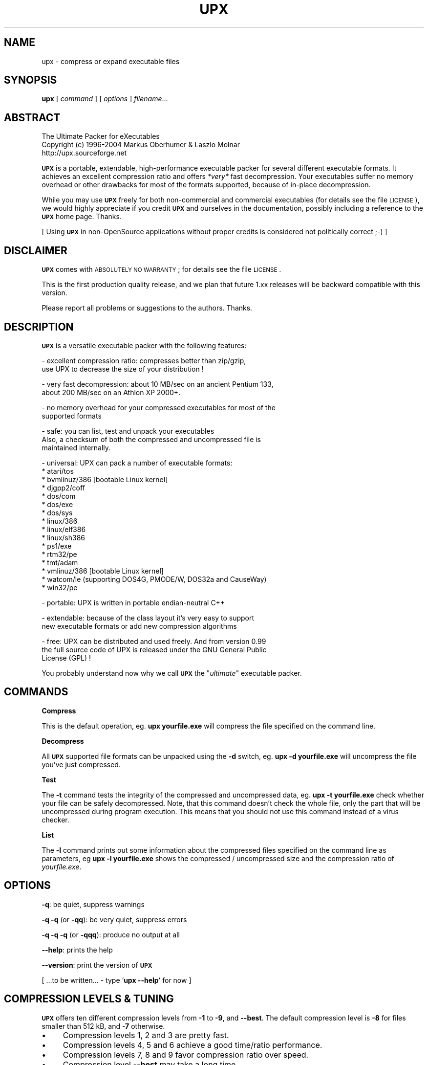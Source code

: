 .\" Automatically generated by Pod::Man v1.37, Pod::Parser v1.14
.\"
.\" Standard preamble:
.\" ========================================================================
.de Sh \" Subsection heading
.br
.if t .Sp
.ne 5
.PP
\fB\\$1\fR
.PP
..
.de Sp \" Vertical space (when we can't use .PP)
.if t .sp .5v
.if n .sp
..
.de Vb \" Begin verbatim text
.ft CW
.nf
.ne \\$1
..
.de Ve \" End verbatim text
.ft R
.fi
..
.\" Set up some character translations and predefined strings.  \*(-- will
.\" give an unbreakable dash, \*(PI will give pi, \*(L" will give a left
.\" double quote, and \*(R" will give a right double quote.  | will give a
.\" real vertical bar.  \*(C+ will give a nicer C++.  Capital omega is used to
.\" do unbreakable dashes and therefore won't be available.  \*(C` and \*(C'
.\" expand to `' in nroff, nothing in troff, for use with C<>.
.tr \(*W-|\(bv\*(Tr
.ds C+ C\v'-.1v'\h'-1p'\s-2+\h'-1p'+\s0\v'.1v'\h'-1p'
.ie n \{\
.    ds -- \(*W-
.    ds PI pi
.    if (\n(.H=4u)&(1m=24u) .ds -- \(*W\h'-12u'\(*W\h'-12u'-\" diablo 10 pitch
.    if (\n(.H=4u)&(1m=20u) .ds -- \(*W\h'-12u'\(*W\h'-8u'-\"  diablo 12 pitch
.    ds L" ""
.    ds R" ""
.    ds C` ""
.    ds C' ""
'br\}
.el\{\
.    ds -- \|\(em\|
.    ds PI \(*p
.    ds L" ``
.    ds R" ''
'br\}
.\"
.\" If the F register is turned on, we'll generate index entries on stderr for
.\" titles (.TH), headers (.SH), subsections (.Sh), items (.Ip), and index
.\" entries marked with X<> in POD.  Of course, you'll have to process the
.\" output yourself in some meaningful fashion.
.if \nF \{\
.    de IX
.    tm Index:\\$1\t\\n%\t"\\$2"
..
.    nr % 0
.    rr F
.\}
.\"
.\" For nroff, turn off justification.  Always turn off hyphenation; it makes
.\" way too many mistakes in technical documents.
.hy 0
.if n .na
.\"
.\" Accent mark definitions (@(#)ms.acc 1.5 88/02/08 SMI; from UCB 4.2).
.\" Fear.  Run.  Save yourself.  No user-serviceable parts.
.    \" fudge factors for nroff and troff
.if n \{\
.    ds #H 0
.    ds #V .8m
.    ds #F .3m
.    ds #[ \f1
.    ds #] \fP
.\}
.if t \{\
.    ds #H ((1u-(\\\\n(.fu%2u))*.13m)
.    ds #V .6m
.    ds #F 0
.    ds #[ \&
.    ds #] \&
.\}
.    \" simple accents for nroff and troff
.if n \{\
.    ds ' \&
.    ds ` \&
.    ds ^ \&
.    ds , \&
.    ds ~ ~
.    ds /
.\}
.if t \{\
.    ds ' \\k:\h'-(\\n(.wu*8/10-\*(#H)'\'\h"|\\n:u"
.    ds ` \\k:\h'-(\\n(.wu*8/10-\*(#H)'\`\h'|\\n:u'
.    ds ^ \\k:\h'-(\\n(.wu*10/11-\*(#H)'^\h'|\\n:u'
.    ds , \\k:\h'-(\\n(.wu*8/10)',\h'|\\n:u'
.    ds ~ \\k:\h'-(\\n(.wu-\*(#H-.1m)'~\h'|\\n:u'
.    ds / \\k:\h'-(\\n(.wu*8/10-\*(#H)'\z\(sl\h'|\\n:u'
.\}
.    \" troff and (daisy-wheel) nroff accents
.ds : \\k:\h'-(\\n(.wu*8/10-\*(#H+.1m+\*(#F)'\v'-\*(#V'\z.\h'.2m+\*(#F'.\h'|\\n:u'\v'\*(#V'
.ds 8 \h'\*(#H'\(*b\h'-\*(#H'
.ds o \\k:\h'-(\\n(.wu+\w'\(de'u-\*(#H)/2u'\v'-.3n'\*(#[\z\(de\v'.3n'\h'|\\n:u'\*(#]
.ds d- \h'\*(#H'\(pd\h'-\w'~'u'\v'-.25m'\f2\(hy\fP\v'.25m'\h'-\*(#H'
.ds D- D\\k:\h'-\w'D'u'\v'-.11m'\z\(hy\v'.11m'\h'|\\n:u'
.ds th \*(#[\v'.3m'\s+1I\s-1\v'-.3m'\h'-(\w'I'u*2/3)'\s-1o\s+1\*(#]
.ds Th \*(#[\s+2I\s-2\h'-\w'I'u*3/5'\v'-.3m'o\v'.3m'\*(#]
.ds ae a\h'-(\w'a'u*4/10)'e
.ds Ae A\h'-(\w'A'u*4/10)'E
.    \" corrections for vroff
.if v .ds ~ \\k:\h'-(\\n(.wu*9/10-\*(#H)'\s-2\u~\d\s+2\h'|\\n:u'
.if v .ds ^ \\k:\h'-(\\n(.wu*10/11-\*(#H)'\v'-.4m'^\v'.4m'\h'|\\n:u'
.    \" for low resolution devices (crt and lpr)
.if \n(.H>23 .if \n(.V>19 \
\{\
.    ds : e
.    ds 8 ss
.    ds o a
.    ds d- d\h'-1'\(ga
.    ds D- D\h'-1'\(hy
.    ds th \o'bp'
.    ds Th \o'LP'
.    ds ae ae
.    ds Ae AE
.\}
.rm #[ #] #H #V #F C
.\" ========================================================================
.\"
.IX Title "UPX 1"
.TH UPX 1 "20 Jul 2004" "upx 1.92 beta" " "
.SH "NAME"
upx \- compress or expand executable files
.SH "SYNOPSIS"
.IX Header "SYNOPSIS"
\&\fBupx\fR [\ \fIcommand\fR\ ] [\ \fIoptions\fR\ ] \fIfilename\fR...
.SH "ABSTRACT"
.IX Header "ABSTRACT"
.Vb 3
\&            The Ultimate Packer for eXecutables
\&  Copyright (c) 1996-2004 Markus Oberhumer & Laszlo Molnar
\&               http://upx.sourceforge.net
.Ve
.PP
\&\fB\s-1UPX\s0\fR is a portable, extendable, high-performance executable packer for
several different executable formats. It achieves an excellent compression
ratio and offers \fI*very*\fR fast decompression. Your executables suffer
no memory overhead or other drawbacks for most of the formats supported,
because of in-place decompression.
.PP
While you may use \fB\s-1UPX\s0\fR freely for both non-commercial and commercial
executables (for details see the file \s-1LICENSE\s0), we would highly
appreciate if you credit \fB\s-1UPX\s0\fR and ourselves in the documentation,
possibly including a reference to the \fB\s-1UPX\s0\fR home page. Thanks.
.PP
[ Using \fB\s-1UPX\s0\fR in non-OpenSource applications without proper credits
is considered not politically correct ;\-) ]
.SH "DISCLAIMER"
.IX Header "DISCLAIMER"
\&\fB\s-1UPX\s0\fR comes with \s-1ABSOLUTELY\s0 \s-1NO\s0 \s-1WARRANTY\s0; for details see the file \s-1LICENSE\s0.
.PP
This is the first production quality release, and we plan that future 1.xx
releases will be backward compatible with this version.
.PP
Please report all problems or suggestions to the authors. Thanks.
.SH "DESCRIPTION"
.IX Header "DESCRIPTION"
\&\fB\s-1UPX\s0\fR is a versatile executable packer with the following features:
.PP
.Vb 2
\&  - excellent compression ratio: compresses better than zip/gzip,
\&      use UPX to decrease the size of your distribution !
.Ve
.PP
.Vb 2
\&  - very fast decompression: about 10 MB/sec on an ancient Pentium 133,
\&      about 200 MB/sec on an Athlon XP 2000+.
.Ve
.PP
.Vb 2
\&  - no memory overhead for your compressed executables for most of the
\&      supported formats
.Ve
.PP
.Vb 3
\&  - safe: you can list, test and unpack your executables
\&      Also, a checksum of both the compressed and uncompressed file is
\&      maintained internally.
.Ve
.PP
.Vb 16
\&  - universal: UPX can pack a number of executable formats:
\&      * atari/tos
\&      * bvmlinuz/386    [bootable Linux kernel]
\&      * djgpp2/coff
\&      * dos/com
\&      * dos/exe
\&      * dos/sys
\&      * linux/386
\&      * linux/elf386
\&      * linux/sh386
\&      * ps1/exe
\&      * rtm32/pe
\&      * tmt/adam
\&      * vmlinuz/386     [bootable Linux kernel]
\&      * watcom/le (supporting DOS4G, PMODE/W, DOS32a and CauseWay)
\&      * win32/pe
.Ve
.PP
.Vb 1
\&  - portable: UPX is written in portable endian-neutral C++
.Ve
.PP
.Vb 2
\&  - extendable: because of the class layout it's very easy to support
\&      new executable formats or add new compression algorithms
.Ve
.PP
.Vb 3
\&  - free: UPX can be distributed and used freely. And from version 0.99
\&      the full source code of UPX is released under the GNU General Public
\&      License (GPL) !
.Ve
.PP
You probably understand now why we call \fB\s-1UPX\s0\fR the "\fIultimate\fR"
executable packer.
.SH "COMMANDS"
.IX Header "COMMANDS"
.Sh "Compress"
.IX Subsection "Compress"
This is the default operation, eg. \fBupx yourfile.exe\fR will compress the file
specified on the command line.
.Sh "Decompress"
.IX Subsection "Decompress"
All \fB\s-1UPX\s0\fR supported file formats can be unpacked using the \fB\-d\fR switch, eg.
\&\fBupx \-d yourfile.exe\fR will uncompress the file you've just compressed.
.Sh "Test"
.IX Subsection "Test"
The \fB\-t\fR command tests the integrity of the compressed and uncompressed
data, eg. \fBupx \-t yourfile.exe\fR check whether your file can be safely
decompressed. Note, that this command doesn't check the whole file, only
the part that will be uncompressed during program execution. This means
that you should not use this command instead of a virus checker.
.Sh "List"
.IX Subsection "List"
The \fB\-l\fR command prints out some information about the compressed files
specified on the command line as parameters, eg \fBupx \-l yourfile.exe\fR
shows the compressed / uncompressed size and the compression ratio of
\&\fIyourfile.exe\fR.
.SH "OPTIONS"
.IX Header "OPTIONS"
\&\fB\-q\fR: be quiet, suppress warnings
.PP
\&\fB\-q \-q\fR (or \fB\-qq\fR): be very quiet, suppress errors
.PP
\&\fB\-q \-q \-q\fR (or \fB\-qqq\fR): produce no output at all
.PP
\&\fB\-\-help\fR: prints the help
.PP
\&\fB\-\-version\fR: print the version of \fB\s-1UPX\s0\fR
.PP
[ ...to be written... \- type `\fBupx \-\-help\fR' for now ]
.SH "COMPRESSION LEVELS & TUNING"
.IX Header "COMPRESSION LEVELS & TUNING"
\&\fB\s-1UPX\s0\fR offers ten different compression levels from \fB\-1\fR to \fB\-9\fR,
and \fB\-\-best\fR.  The default compression level is \fB\-8\fR for files
smaller than 512 kB, and \fB\-7\fR otherwise.
.IP "\(bu" 4
Compression levels 1, 2 and 3 are pretty fast.
.IP "\(bu" 4
Compression levels 4, 5 and 6 achieve a good time/ratio performance.
.IP "\(bu" 4
Compression levels 7, 8 and 9 favor compression ratio over speed.
.IP "\(bu" 4
Compression level \fB\-\-best\fR may take a long time.
.PP
Note that compression level \fB\-\-best\fR can be somewhat slow for large
files, but you definitely should use it when releasing a final version
of your program.
.PP
Quick start for achieving the best compression ratio:
.Sp
.RS 4
Try \fBupx \-\-brute myfile.exe\fR.
.RE
.PP
Details for achieving the best compression ratio:
.IP "\(bu" 4
Use the compression level \fB\-\-best\fR.
.IP "\(bu" 4
Try one or both of the options \fB\-\-all\-methods\fR and \fB\-\-all\-filters\fR.
.IP "\(bu" 4
Try the option \fB\-\-crp\-ms=NUMBER\fR. This uses more memory during compression
to achieve a (slightly) better compression ratio.
.Sp
\&\s-1NUMBER\s0 must be a decimal value from 10000 to 999999, inclusive.
The default value is 10000 (ten thousand).
.IP "\(bu" 4
Info: the option \fB\-\-brute\fR is an abbrevation for the options
\&\fB\-\-best \-\-all\-methods \-\-all\-filters \-\-crp\-ms=999999\fR.
.IP "\(bu" 4
Try if \fB\-\-overlay=strip\fR works.
.IP "\(bu" 4
For win32/pe programs there's \fB\-\-strip\-relocs=0\fR. See notes below.
.SH "OVERLAY HANDLING OPTIONS"
.IX Header "OVERLAY HANDLING OPTIONS"
Info: An \*(L"overlay\*(R" means auxillary data atached after the logical end of
an executable, and it often contains application specific data
(this is a common practice to avoid an extra data file, though
it would be better to use resource sections).
.PP
\&\fB\s-1UPX\s0\fR handles overlays like many other executable packers do: it simply
copies the overlay after the compressed image. This works with some
files, but doesn't work with others, depending on how an application
actually accesses this overlayed data.
.PP
Since version 0.90 \s-1UPX\s0 defaults to \fB\-\-overlay=copy\fR for
all executable formats.
.PP
.Vb 1
\&  --overlay=copy    Copy any extra data attached to the file. [DEFAULT]
.Ve
.PP
.Vb 3
\&  --overlay=strip   Strip any overlay from the program instead of
\&                    copying it. Be warned, this may make the compressed
\&                    program crash or otherwise unusable.
.Ve
.PP
.Vb 1
\&  --overlay=skip    Refuse to compress any program which has an overlay.
.Ve
.SH "ENVIRONMENT"
.IX Header "ENVIRONMENT"
The environment variable \fB\s-1UPX\s0\fR can hold a set of default
options for \fB\s-1UPX\s0\fR. These options are interpreted first and
can be overwritten by explicit command line parameters.
For example:
.PP
.Vb 3
\&    for DOS/Windows:   set UPX=-9 --compress-icons#0
\&    for sh/ksh/zsh:    UPX="-9 --compress-icons=0"; export UPX
\&    for csh/tcsh:      setenv UPX "-9 --compress-icons=0"
.Ve
.PP
Under DOS/Windows you must use '#' instead of '=' when setting the
environment variable because of a \s-1COMMAND\s0.COM limitation.
.PP
Not all of the options are valid in the environment variable \-
\&\fB\s-1UPX\s0\fR will tell you.
.PP
You can explicitly use the \fB\-\-no\-env\fR option to ignore the
environment variable.
.SH "NOTES FOR THE SUPPORTED EXECUTABLE FORMATS"
.IX Header "NOTES FOR THE SUPPORTED EXECUTABLE FORMATS"
.Sh "\s-1NOTES\s0 \s-1FOR\s0 \s-1ATARI/TOS\s0"
.IX Subsection "NOTES FOR ATARI/TOS"
This is the executable format used by the Atari \s-1ST/TT\s0, a Motorola 68000
based personal computer which was popular in the late '80s. Support
of this format is only because of nostalgic feelings of one of
the authors and serves no practical purpose :\-).
See http://www.freemint.de for more info.
.PP
Packed programs will be byte-identical to the original after uncompression.
All debug information will be stripped, though.
.PP
Extra options available for this executable format:
.PP
.Vb 4
\&  --all-methods       Compress the program several times, using all
\&                      available compression methods. This may improve
\&                      the compression ratio in some cases, but usually
\&                      the default method gives the best results anyway.
.Ve
.Sh "\s-1NOTES\s0 \s-1FOR\s0 \s-1BVMLINUZ/I386\s0"
.IX Subsection "NOTES FOR BVMLINUZ/I386"
Same as vmlinuz/i386.
.Sh "\s-1NOTES\s0 \s-1FOR\s0 \s-1DOS/COM\s0"
.IX Subsection "NOTES FOR DOS/COM"
Obviously \fB\s-1UPX\s0\fR won't work with executables that want to read data from
themselves (like some commandline utilities that ship with Win95/98/ME).
.PP
Compressed programs only work on a 286+.
.PP
Packed programs will be byte-identical to the original after uncompression.
.PP
Maximum uncompressed size: ~65100 bytes.
.PP
Extra options available for this executable format:
.PP
.Vb 1
\&  --8086              Create an executable that works on any 8086 CPU.
.Ve
.PP
.Vb 4
\&  --all-methods       Compress the program several times, using all
\&                      available compression methods. This may improve
\&                      the compression ratio in some cases, but usually
\&                      the default method gives the best results anyway.
.Ve
.PP
.Vb 4
\&  --all-filters       Compress the program several times, using all
\&                      available preprocessing filters. This may improve
\&                      the compression ratio in some cases, but usually
\&                      the default filter gives the best results anyway.
.Ve
.Sh "\s-1NOTES\s0 \s-1FOR\s0 \s-1DOS/EXE\s0"
.IX Subsection "NOTES FOR DOS/EXE"
dos/exe stands for all \*(L"normal\*(R" 16\-bit \s-1DOS\s0 executables.
.PP
Obviously \fB\s-1UPX\s0\fR won't work with executables that want to read data from
themselves (like some command line utilities that ship with Win95/98/ME).
.PP
Compressed programs only work on a 286+.
.PP
Extra options available for this executable format:
.PP
.Vb 1
\&  --8086              Create an executable that works on any 8086 CPU.
.Ve
.PP
.Vb 1
\&  --no-reloc          Use no relocation records in the exe header.
.Ve
.PP
.Vb 4
\&  --all-methods       Compress the program several times, using all
\&                      available compression methods. This may improve
\&                      the compression ratio in some cases, but usually
\&                      the default method gives the best results anyway.
.Ve
.Sh "\s-1NOTES\s0 \s-1FOR\s0 \s-1DOS/SYS\s0"
.IX Subsection "NOTES FOR DOS/SYS"
You can only compress plain sys files, sys/exe (two in one)
combos are not supported.
.PP
Compressed programs only work on a 286+.
.PP
Packed programs will be byte-identical to the original after uncompression.
.PP
Maximum uncompressed size: ~65350 bytes.
.PP
Extra options available for this executable format:
.PP
.Vb 1
\&  --8086              Create an executable that works on any 8086 CPU.
.Ve
.PP
.Vb 4
\&  --all-methods       Compress the program several times, using all
\&                      available compression methods. This may improve
\&                      the compression ratio in some cases, but usually
\&                      the default method gives the best results anyway.
.Ve
.PP
.Vb 4
\&  --all-filters       Compress the program several times, using all
\&                      available preprocessing filters. This may improve
\&                      the compression ratio in some cases, but usually
\&                      the default filter gives the best results anyway.
.Ve
.Sh "\s-1NOTES\s0 \s-1FOR\s0 \s-1DJGPP2/COFF\s0"
.IX Subsection "NOTES FOR DJGPP2/COFF"
First of all, it is recommended to use \fB\s-1UPX\s0\fR *instead* of \fBstrip\fR. strip has
the very bad habit of replacing your stub with its own (outdated) version.
Additionally \fB\s-1UPX\s0\fR corrects a bug/feature in strip v2.8.x: it
will fix the 4 KByte aligment of the stub.
.PP
\&\fB\s-1UPX\s0\fR includes the full functionality of stubify. This means it will
automatically stubify your \s-1COFF\s0 files. Use the option \fB\-\-coff\fR to
disable this functionality (see below).
.PP
\&\fB\s-1UPX\s0\fR automatically handles Allegro packfiles.
.PP
The \s-1DLM\s0 format (a rather exotic shared library extension) is not supported.
.PP
Packed programs will be byte-identical to the original after uncompression.
All debug information and trailing garbage will be stripped, though.
.PP
Extra options available for this executable format:
.PP
.Vb 2
\&  --coff              Produce COFF output instead of EXE. By default
\&                      UPX keeps your current stub.
.Ve
.PP
.Vb 4
\&  --all-methods       Compress the program several times, using all
\&                      available compression methods. This may improve
\&                      the compression ratio in some cases, but usually
\&                      the default method gives the best results anyway.
.Ve
.PP
.Vb 4
\&  --all-filters       Compress the program several times, using all
\&                      available preprocessing filters. This may improve
\&                      the compression ratio in some cases, but usually
\&                      the default filter gives the best results anyway.
.Ve
.Sh "\s-1NOTES\s0 \s-1FOR\s0 \s-1LINUX\s0 [general]"
.IX Subsection "NOTES FOR LINUX [general]"
Introduction
.PP
.Vb 4
\&  Linux/386 support in UPX consists of 3 different executable formats,
\&  one optimized for ELF excutables ("linux/elf386"), one optimized
\&  for shell scripts ("linux/sh386"), and one generic format
\&  ("linux/386").
.Ve
.PP
.Vb 2
\&  We will start with a general discussion first, but please
\&  also read the relevant docs for each of the individual formats.
.Ve
.PP
.Vb 2
\&  Also, there is special support for bootable kernels - see the
\&  description of the vmlinuz/386 format.
.Ve
.PP
General user's overview
.PP
.Vb 7
\&  Running a compressed executable program trades less space on a
\&  ``permanent'' storage medium (such as a hard disk, floppy disk,
\&  CD-ROM, flash memory, EPROM, etc.) for more space in one or more
\&  ``temporary'' storage media (such as RAM, swap space, /tmp, etc.).
\&  Running a compressed executable also requires some additional CPU
\&  cycles to generate the compressed executable in the first place,
\&  and to decompress it at each invocation.
.Ve
.PP
.Vb 6
\&  How much space is traded?  It depends on the executable, but many
\&  programs save 30% to 50% of permanent disk space.  How much CPU
\&  overhead is there?  Again, it depends on the executable, but
\&  decompression speed generally is at least many megabytes per second,
\&  and frequently is limited by the speed of the underlying disk
\&  or network I/O.
.Ve
.PP
.Vb 15
\&  Depending on the statistics of usage and access, and the relative
\&  speeds of CPU, RAM, swap space, /tmp, and filesystem storage, then
\&  invoking and running a compressed executable can be faster than
\&  directly running the corresponding uncompressed program.
\&  The operating system might perfrom fewer expensive I/O operations
\&  to invoke the compressed program.  Paging to or from swap space
\&  or /tmp might be faster than paging from the general filesystem.
\&  ``Medium-sized'' programs which access about 1/3 to 1/2 of their
\&  stored program bytes can do particulary well with compression.
\&  Small programs tend not to benefit as much because the absolute
\&  savings is less.  Big programs tend not to benefit proportionally
\&  because each invocation may use only a small fraction of the program,
\&  yet UPX decompresses the entire program before invoking it.
\&  But in environments where disk or flash memory storage is limited,
\&  then compression may win anyway.
.Ve
.PP
.Vb 6
\&  Currently, executables compressed by UPX do not share RAM at runtime
\&  in the way that executables mapped from a filesystem do.  As a
\&  result, if the same program is run simultaneously by more than one
\&  process, then using the compressed version will require more RAM and/or
\&  swap space.  So, shell programs (bash, csh, etc.)  and ``make''
\&  might not be good candidates for compression.
.Ve
.PP
.Vb 12
\&  UPX recognizes three executable formats for Linux: Linux/elf386,
\&  Linux/sh386, and Linux/386.  Linux/386 is the most generic format;
\&  it accommodates any file that can be executed.  At runtime, the UPX
\&  decompression stub re-creates in /tmp a copy of the original file,
\&  and then the copy is (re-)executed with the same arguments.
\&  ELF binary executables prefer the Linux/elf386 format by default,
\&  because UPX decompresses them directly into RAM, uses only one
\&  exec, does not use space in /tmp, and does not use /proc.
\&  Shell scripts where the underlying shell accepts a ``-c'' argument
\&  can use the Linux/sh386 format.  UPX decompresses the shell script
\&  into low memory, then maps the shell and passes the entire text of the
\&  script as an argument with a leading ``-c''.
.Ve
.PP
General benefits:
.PP
.Vb 4
\&  - UPX can compress all executables, be it AOUT, ELF, libc4, libc5,
\&    libc6, Shell/Perl/Python/... scripts, standalone Java .class
\&    binaries, or whatever...
\&    All scripts and programs will work just as before.
.Ve
.PP
.Vb 2
\&  - Compressed programs are completely self-contained. No need for
\&    any external program.
.Ve
.PP
.Vb 5
\&  - UPX keeps your original program untouched. This means that
\&    after decompression you will have a byte-identical version,
\&    and you can use UPX as a file compressor just like gzip.
\&    [ Note that UPX maintains a checksum of the file internally,
\&      so it is indeed a reliable alternative. ]
.Ve
.PP
.Vb 3
\&  - As the stub only uses syscalls and isn't linked against libc it
\&    should run under any Linux configuration that can run ELF
\&    binaries.
.Ve
.PP
.Vb 3
\&  - For the same reason compressed executables should run under
\&    FreeBSD and other systems which can run Linux binaries.
\&    [ Please send feedback on this topic ]
.Ve
.PP
General drawbacks:
.PP
.Vb 4
\&  - It is not advisable to compress programs which usually have many
\&    instances running (like `sh' or `make') because the common segments of
\&    compressed programs won't be shared any longer between different
\&    processes.
.Ve
.PP
.Vb 5
\&  - `ldd' and `size' won't show anything useful because all they
\&    see is the statically linked stub.  Since version 0.82 the section
\&    headers are stripped from the UPX stub and `size' doesn't even
\&    recognize the file format.  The file patches/patch-elfcode.h has a
\&    patch to fix this bug in `size' and other programs which use GNU BFD.
.Ve
.PP
General notes:
.PP
.Vb 2
\&  - As UPX leaves your original program untouched it is advantageous
\&    to strip it before compression.
.Ve
.PP
.Vb 2
\&  - If you compress a script you will lose platform independence -
\&    this could be a problem if you are using NFS mounted disks.
.Ve
.PP
.Vb 2
\&  - Compression of suid, guid and sticky-bit programs is rejected
\&    because of possible security implications.
.Ve
.PP
.Vb 2
\&  - For the same reason there is no sense in making any compressed
\&    program suid.
.Ve
.PP
.Vb 3
\&  - Obviously UPX won't work with executables that want to read data
\&    from themselves. E.g., this might be a problem for Perl scripts
\&    which access their __DATA__ lines.
.Ve
.PP
.Vb 4
\&  - In case of internal errors the stub will abort with exitcode 127.
\&    Typical reasons for this to happen are that the program has somehow
\&    been modified after compression.
\&    Running `strace -o strace.log compressed_file' will tell you more.
.Ve
.Sh "\s-1NOTES\s0 \s-1FOR\s0 \s-1LINUX/ELF386\s0"
.IX Subsection "NOTES FOR LINUX/ELF386"
Please read the general Linux description first.
.PP
The linux/elf386 format decompresses directly into \s-1RAM\s0,
uses only one exec, does not use space in /tmp,
and does not use /proc.
.PP
Linux/elf386 is automatically selected for Linux \s-1ELF\s0 exectuables.
.PP
Packed programs will be byte-identical to the original after uncompression.
.PP
How it works:
.PP
.Vb 9
\&  For ELF executables, UPX decompresses directly to memory, simulating
\&  the mapping that the operating system kernel uses during exec(),
\&  including the PT_INTERP program interpreter (if any).
\&  The brk() is set by a special PT_LOAD segment in the compressed
\&  executable itself.  UPX then wipes the stack clean except for
\&  arguments, environment variables, and Elf_auxv entries (this is
\&  required by bugs in the startup code of /lib/ld-linux.so as of
\&  May 2000), and transfers control to the program interpreter or
\&  the e_entry address of the original executable.
.Ve
.PP
.Vb 2
\&  The UPX stub is about 1700 bytes long, partly written in assembler
\&  and only uses kernel syscalls. It is not linked against any libc.
.Ve
.PP
Specific drawbacks:
.PP
.Vb 9
\&  - For linux/elf386 and linux/sh386 formats, you will be relying on
\&    RAM and swap space to hold all of the decompressed program during
\&    the lifetime of the process.  If you already use most of your swap
\&    space, then you may run out.  A system that is "out of memory"
\&    can become fragile.  Many programs do not react gracefully when
\&    malloc() returns 0.  With newer Linux kernels, the kernel
\&    may decide to kill some processes to regain memory, and you
\&    may not like the kernel's choice of which to kill.  Running
\&    /usr/bin/top is one way to check on the usage of swap space.
.Ve
.PP
Extra options available for this executable format:
.PP
.Vb 1
\&  (none)
.Ve
.Sh "\s-1NOTES\s0 \s-1FOR\s0 \s-1LINUX/SH386\s0"
.IX Subsection "NOTES FOR LINUX/SH386"
Please read the general Linux description first.
.PP
Shell scripts where the underling shell accepts a ``\-c'' argument
can use the Linux/sh386 format.  \fB\s-1UPX\s0\fR decompresses the shell script
into low memory, then maps the shell and passes the entire text of the
script as an argument with a leading ``\-c''.
It does not use space in /tmp, and does not use /proc.
.PP
Linux/sh386 is automatically selected for shell scripts that
use a known shell.
.PP
Packed programs will be byte-identical to the original after uncompression.
.PP
How it works:
.PP
.Vb 8
\&  For shell script executables (files beginning with "#!/" or "#! /")
\&  where the shell is known to accept "-c <command>", UPX decompresses
\&  the file into low memory, then maps the shell (and its PT_INTERP),
\&  and passes control to the shell with the entire decompressed file
\&  as the argument after "-c".  Known shells are sh, ash, bash, bsh, csh,
\&  ksh, tcsh, pdksh.  Restriction: UPX cannot use this method
\&  for shell scripts which use the one optional string argument after
\&  the shell name in the script (example: "#! /bin/sh option3\en".)
.Ve
.PP
.Vb 2
\&  The UPX stub is about 1700 bytes long, partly written in assembler
\&  and only uses kernel syscalls. It is not linked against any libc.
.Ve
.PP
Specific drawbacks:
.PP
.Vb 9
\&  - For linux/elf386 and linux/sh386 formats, you will be relying on
\&    RAM and swap space to hold all of the decompressed program during
\&    the lifetime of the process.  If you already use most of your swap
\&    space, then you may run out.  A system that is "out of memory"
\&    can become fragile.  Many programs do not react gracefully when
\&    malloc() returns 0.  With newer Linux kernels, the kernel
\&    may decide to kill some processes to regain memory, and you
\&    may not like the kernel's choice of which to kill.  Running
\&    /usr/bin/top is one way to check on the usage of swap space.
.Ve
.PP
Extra options available for this executable format:
.PP
.Vb 1
\&  (none)
.Ve
.Sh "\s-1NOTES\s0 \s-1FOR\s0 \s-1LINUX/386\s0"
.IX Subsection "NOTES FOR LINUX/386"
Please read the general Linux description first.
.PP
The generic linux/386 format decompresses to /tmp and needs
/proc filesystem support. It starts the decompressed program
via the \fIexecve()\fR syscall.
.PP
Linux/386 is only selected if the specialized linux/elf386
and linux/sh386 won't recognize a file.
.PP
Packed programs will be byte-identical to the original after uncompression.
.PP
How it works:
.PP
.Vb 7
\&  For files which are not ELF and not a script for a known "-c" shell,
\&  UPX uses kernel execve(), which first requires decompressing to a
\&  temporary file in the filesystem.  Interestingly -
\&  because of the good memory management of the Linux kernel - this
\&  often does not introduce a noticable delay, and in fact there
\&  will be no disk access at all if you have enough free memory as
\&  the entire process takes places within the filesystem buffers.
.Ve
.PP
.Vb 2
\&  A compressed executable consists of the UPX stub and an overlay
\&  which contains the original program in a compressed form.
.Ve
.PP
.Vb 2
\&  The UPX stub is a statically linked ELF executable and does
\&  the following at program startup:
.Ve
.PP
.Vb 7
\&    1) decompress the overlay to a temporary location in /tmp
\&    2) open the temporary file for reading
\&    3) try to delete the temporary file and start (execve)
\&       the uncompressed program in /tmp using /proc/<pid>/fd/X as
\&       attained by step 2)
\&    4) if that fails, fork off a subprocess to clean up and
\&       start the program in /tmp in the meantime
.Ve
.PP
.Vb 2
\&  The UPX stub is about 1700 bytes long, partly written in assembler
\&  and only uses kernel syscalls. It is not linked against any libc.
.Ve
.PP
Specific drawbacks:
.PP
.Vb 4
\&  - You need additional free disk space for the uncompressed program
\&    in your /tmp directory. This program is deleted immediately after
\&    decompression, but you still need it for the full execution time
\&    of the program.
.Ve
.PP
.Vb 4
\&  - You must have /proc filesystem support as the stub wants to open
\&    /proc/<pid>/exe and needs /proc/<pid>/fd/X. This also means that you
\&    cannot compress programs that are used during the boot sequence
\&    before /proc is mounted.
.Ve
.PP
.Vb 4
\&  - Utilities like `top' will display numerical values in the process
\&    name field. This is because Linux computes the process name from
\&    the first argument of the last execve syscall (which is typically
\&    something like /proc/<pid>/fd/3).
.Ve
.PP
.Vb 4
\&  - Because of temporary decompression to disk the decompression speed
\&    is not as fast as with the other executable formats. Still, I can see
\&    no noticable delay when starting programs like my ~3 MB emacs (which
\&    is less than 1 MB when compressed :-).
.Ve
.PP
Extra options available for this executable format:
.PP
.Vb 3
\&  --force-execve      Force the use of the generic linux/386 "execve"
\&                      format, i.e. do not try the linux/elf386 and
\&                      linux/sh386 formats.
.Ve
.Sh "\s-1NOTES\s0 \s-1FOR\s0 \s-1PS1/EXE\s0"
.IX Subsection "NOTES FOR PS1/EXE"
This is the executable format used by the Sony PlayStation (PSone),
a Mips R3000 based gaming console which is popular since the late '90s.
Support of this format is very similar to the Atari one, because of
nostalgic feelings of one of the authors, but this format maybe serves
a practical purpose ;\-).
.PP
Packed programs will be byte-identical to the original after uncompression.
.PP
Maximum uncompressed size: ~1998848 bytes.
.PP
Notes:
.PP
.Vb 2
\&  - UPX creates as default a 'CD-Rom only' PS1/PS2 compatible executable.
\&    For transfer between client/target use options below.
.Ve
.PP
.Vb 6
\&  - Normally the packed files use the same memory areas like the uncompressed
\&    versions, so they will not override other memory areas while unpacking.
\&    If this isn't possible UPX will abort showing a 'packed data overlap'
\&    error. With the "--force" option UPX will set a few 'bytes higher' loading
\&    offset for the packed file, but this isn't a real problem if it is a
\&    single or boot-only executable.
.Ve
.PP
Extra options available for this executable format:
.PP
.Vb 4
\&  --all-methods       Compress the program several times, using all
\&                      available compression methods. This may improve
\&                      the compression ratio in some cases, but usually
\&                      the default method gives the best results anyway.
.Ve
.PP
.Vb 5
\&  --console-run       This enables client/target transfer compatibility.
\&                      This format also run from a CD, except the "--no-align"
\&                      option is used. Upto 2024 bytes larger files
\&                      than [default] will be the result, also a
\&                      slower decompression speed can be expected.
.Ve
.PP
.Vb 5
\&  --no-align          This option disables CD mode 2 data sector format
\&                      alignment, and enables "--console-run".
\&                      This will slightly improve the compression ratio,
\&                      but the compressed executable will not boot from a CD.
\&                      So use it for client/target transfer only!.
.Ve
.Sh "\s-1NOTES\s0 \s-1FOR\s0 \s-1RTM32/PE\s0"
.IX Subsection "NOTES FOR RTM32/PE"
Same as win32/pe.
.Sh "\s-1NOTES\s0 \s-1FOR\s0 \s-1TMT/ADAM\s0"
.IX Subsection "NOTES FOR TMT/ADAM"
This format is used by the \s-1TMT\s0 Pascal compiler \- see http://www.tmt.com/ .
.PP
Extra options available for this executable format:
.PP
.Vb 4
\&  --all-methods       Compress the program several times, using all
\&                      available compression methods. This may improve
\&                      the compression ratio in some cases, but usually
\&                      the default method gives the best results anyway.
.Ve
.PP
.Vb 4
\&  --all-filters       Compress the program several times, using all
\&                      available preprocessing filters. This may improve
\&                      the compression ratio in some cases, but usually
\&                      the default filter gives the best results anyway.
.Ve
.Sh "\s-1NOTES\s0 \s-1FOR\s0 \s-1VMLINUZ/386\s0"
.IX Subsection "NOTES FOR VMLINUZ/386"
The vmlinuz/386 and bvmlinuz/386 formats take a gzip-compressed
bootable Linux kernel image (\*(L"vmlinuz\*(R", \*(L"zImage\*(R", \*(L"bzImage\*(R"),
gzip-decompress it and re-compress it with the \fB\s-1UPX\s0\fR compression method.
.PP
vmlinuz/386 is completely unrelated to the other Linux executable
formats, and it does not share any of their drawbacks.
.PP
Notes:
.PP
.Vb 3
\&  - Be sure that "vmlinuz/386" or "bvmlinuz/386" is displayed
\&  during compression - otherwise a wrong executable format
\&  may have been used, and the kernel won't boot.
.Ve
.PP
Benefits:
.PP
.Vb 4
\&  - Better compression (but note that the kernel was already compressed,
\&  so the improvement is not as large as with other formats).
\&  Still, the bytes saved may be essential for special needs like
\&  bootdisks.
.Ve
.PP
.Vb 4
\&     For example, this is what I get for my 2.2.16 kernel:
\&        1589708  vmlinux
\&         641073  bzImage        [original]
\&         560755  bzImage.upx    [compressed by "upx -9"]
.Ve
.PP
.Vb 2
\&  - Much faster decompression at kernel boot time (but kernel
\&    decompression speed is not really an issue these days).
.Ve
.PP
Drawbacks:
.PP
.Vb 1
\&  (none)
.Ve
.PP
Extra options available for this executable format:
.PP
.Vb 4
\&  --all-methods       Compress the program several times, using all
\&                      available compression methods. This may improve
\&                      the compression ratio in some cases, but usually
\&                      the default method gives the best results anyway.
.Ve
.PP
.Vb 4
\&  --all-filters       Compress the program several times, using all
\&                      available preprocessing filters. This may improve
\&                      the compression ratio in some cases, but usually
\&                      the default filter gives the best results anyway.
.Ve
.Sh "\s-1NOTES\s0 \s-1FOR\s0 \s-1WATCOM/LE\s0"
.IX Subsection "NOTES FOR WATCOM/LE"
\&\fB\s-1UPX\s0\fR has been successfully tested with the following extenders:
  \s-1DOS4G\s0, \s-1DOS4GW\s0, \s-1PMODE/W\s0, DOS32a, CauseWay.
  The \s-1WDOS/X\s0 extender is partly supported (for details
  see the file bugs \s-1BUGS\s0).
.PP
DLLs and the \s-1LX\s0 format are not supported.
.PP
Extra options available for this executable format:
.PP
.Vb 2
\&  --le                Produce an unbound LE output instead of
\&                      keeping the current stub.
.Ve
.Sh "\s-1NOTES\s0 \s-1FOR\s0 \s-1WIN32/PE\s0"
.IX Subsection "NOTES FOR WIN32/PE"
The \s-1PE\s0 support in \fB\s-1UPX\s0\fR is quite stable now, but probably there are
still some incompabilities with some files.
.PP
Because of the way \fB\s-1UPX\s0\fR (and other packers for this format) works, you
can see increased memory usage of your compressed files. If you start
several instances of huge compressed programs you're wasting memory
because the common segements of the program won't get shared
across the instances.
On the other hand if you're compressing only smaller programs, or
running only one instance of larger programs, then this penalty is
smaller, but it's still there.
.PP
If you're running executables from network, then compressed programs
will load faster, and require less bandwidth during execution.
.PP
DLLs are supported.
.PP
Screensavers are supported, with the restriction that the filename
must end in \*(L".scr\*(R" (as screensavers are handled slightly different
than normal exe files).
.PP
Extra options available for this executable format:
.PP
.Vb 9
\& --compress-exports=0 Don't compress the export section.
\&                      Use this if you plan to run the compressed
\&                      program under Wine.
\& --compress-exports=1 Compress the export section. [DEFAULT]
\&                      Compression of the export section can improve the
\&                      compression ratio quite a bit but may not work
\&                      with all programs (like winword.exe).
\&                      UPX never compresses the export section of a DLL
\&                      regardless of this option.
.Ve
.PP
.Vb 4
\&  --compress-icons=0  Don't compress any icons.
\&  --compress-icons=1  Compress all but the first icon.
\&  --compress-icons=2  Compress all icons which are not in the
\&                      first icon directory. [DEFAULT]
.Ve
.PP
.Vb 1
\&  --compress-resources=0  Don't compress any resources at all.
.Ve
.PP
.Vb 3
\&  --force             Force compression even when there is an
\&                      unexpected value in a header field.
\&                      Use with care.
.Ve
.PP
.Vb 2
\&  --strip-loadconf=0  Don't strip Structured Exception Handling load config [DEFAULT].
\&  --strip-loadconf=1  Strip Structured Exception Handling load config.
.Ve
.PP
.Vb 9
\&  --strip-relocs=0    Don't strip relocation records.
\&  --strip-relocs=1    Strip relocation records. [DEFAULT]
\&                      This option only works on executables with base
\&                      address greater or equal to 0x400000. Usually the
\&                      compressed files becomes smaller, but some files
\&                      may become larger. Note that the resulting file will
\&                      not work under Windows 3.x (Win32s).
\&                      UPX never strips relocations from a DLL
\&                      regardless of this option.
.Ve
.PP
.Vb 4
\&  --all-methods       Compress the program several times, using all
\&                      available compression methods. This may improve
\&                      the compression ratio in some cases, but usually
\&                      the default method gives the best results anyway.
.Ve
.PP
.Vb 4
\&  --all-filters       Compress the program several times, using all
\&                      available preprocessing filters. This may improve
\&                      the compression ratio in some cases, but usually
\&                      the default filter gives the best results anyway.
.Ve
.SH "DIAGNOSTICS"
.IX Header "DIAGNOSTICS"
Exit status is normally 0; if an error occurs, exit status
is 1. If a warning occurs, exit status is 2.
.PP
\&\fB\s-1UPX\s0\fR's diagnostics are intended to be self\-explanatory.
.SH "BUGS"
.IX Header "BUGS"
Please report all bugs immediately to the authors.
.SH "AUTHORS"
.IX Header "AUTHORS"
.Vb 2
\& Markus F.X.J. Oberhumer <markus@oberhumer.com>
\& http://www.oberhumer.com
.Ve
.PP
.Vb 1
\& Laszlo Molnar <ml1050@users.sourceforge.net>
.Ve
.PP
.Vb 1
\& John F. Reiser <jreiser@BitWagon.com>
.Ve
.PP
.Vb 1
\& Jens Medoch <jssg@users.sourceforge.net>
.Ve
.SH "COPYRIGHT"
.IX Header "COPYRIGHT"
Copyright (C) 1996\-2004 Markus Franz Xaver Johannes Oberhumer
.PP
Copyright (C) 1996\-2004 Laszlo Molnar
.PP
Copyright (C) 2000\-2004 John F. Reiser
.PP
Copyright (C) 2002\-2004 Jens Medoch
.PP
This program may be used freely, and you are welcome to
redistribute it under certain conditions.
.PP
This program is distributed in the hope that it will be useful,
but \s-1WITHOUT\s0 \s-1ANY\s0 \s-1WARRANTY\s0; without even the implied warranty of
\&\s-1MERCHANTABILITY\s0 or \s-1FITNESS\s0 \s-1FOR\s0 A \s-1PARTICULAR\s0 \s-1PURPOSE\s0.  See the
\&\fB\s-1UPX\s0 License Agreement\fR for more details.
.PP
You should have received a copy of the \s-1UPX\s0 License Agreement along
with this program; see the file \s-1LICENSE\s0. If not, visit the \s-1UPX\s0 home page.
